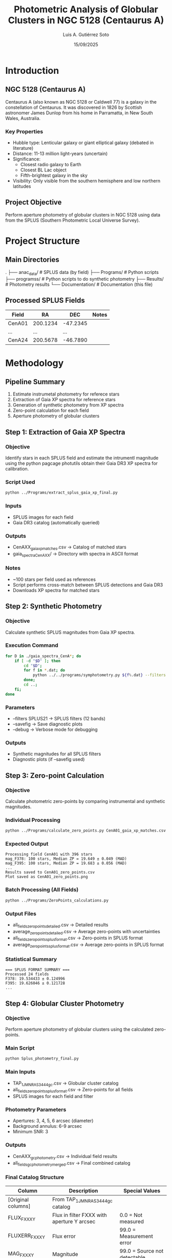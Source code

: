 #+TITLE: Photometric Analysis of Globular Clusters in NGC 5128 (Centaurus A)
#+AUTHOR: Luis A. Gutiérrez Soto
#+DATE: 15/09/2025
#+DESCRIPTION: Complete pipeline for photometric analysis of globular clusters in Centaurus A using SPLUS data
#+STARTUP: showall

* Introduction
** NGC 5128 (Centaurus A)
Centaurus A (also known as NGC 5128 or Caldwell 77) is a galaxy in the constellation of Centaurus.
It was discovered in 1826 by Scottish astronomer James Dunlop from his home in Parramatta,
in New South Wales, Australia. 

*** Key Properties
- Hubble type: Lenticular galaxy or giant elliptical galaxy (debated in literature)
- Distance: 11-13 million light-years (uncertain)
- Significance:
  - Closest radio galaxy to Earth
  - Closest BL Lac object
  - Fifth-brightest galaxy in the sky
- Visibility: Only visible from the southern hemisphere and low northern latitudes

** Project Objective
Perform aperture photometry of globular clusters in NGC 5128 using data from the SPLUS (Southern Photometric Local Universe Survey).

* Project Structure
** Main Directories
.
├── anac_data/                 # SPLUS data (by field)
├── Programs/             # Python scripts
├── programss/            # Python scripts to do synthetic photometry
├── Results/             # Photometry results
└── Documentation/       # Documentation (this file)

** Processed SPLUS Fields
| Field  | RA       | DEC      | Notes |
|--------+----------+----------+-------|
| CenA01 | 200.1234 | -47.2345 |       |
| ...    | ...      | ...      |       |
| CenA24 | 200.5678 | -46.7890 |       |

* Methodology
** Pipeline Summary
1. Estimate instrumetal photometry for referece stars
2. Extraction of Gaia XP spectra for reference stars
3. Generation of synthetic photometry from XP spectra
4. Zero-point calculation for each field
5. Aperture photometry of globular clusters

** Step 1: Extraction of Gaia XP Spectra
*** Objective
Identify stars in each SPLUS field and estimate the intrumentl
magnitude using the python pagcage photutils obtain their
Gaia DR3 XP spectra for calibration.

*** Script Used
#+BEGIN_SRC sh
python ../Programs/extract_splus_gaia_xp_final.py
#+END_SRC

*** Inputs
- SPLUS images for each field
- Gaia DR3 catalog (automatically queried)

*** Outputs
- CenAXX_gaia_xp_matches.csv → Catalog of matched stars
- gaia_spectra_CenAXX/ → Directory with spectra in ASCII format

*** Notes
- ~100 stars per field used as references
- Script performs cross-match between SPLUS detections and Gaia DR3
- Downloads XP spectra for matched stars

** Step 2: Synthetic Photometry
*** Objective
Calculate synthetic SPLUS magnitudes from Gaia XP spectra.

*** Execution Command
#+BEGIN_SRC sh
for D in ./gaia_spectra_CenA*; do 
    if [ -d "$D" ]; then 
        cd "$D"; 
        for f in *.dat; do 
            python ../../programs/symphotometry.py ${f%.dat} --filters SPLUS21 --name Ref --savefig --debug; 
        done; 
        cd ..; 
    fi; 
done
#+END_SRC

*** Parameters
- --filters SPLUS21 → SPLUS filters (12 bands)
- --savefig → Save diagnostic plots
- --debug → Verbose mode for debugging

*** Outputs
- Synthetic magnitudes for all SPLUS filters
- Diagnostic plots (if --savefig used)

** Step 3: Zero-point Calculation
*** Objective
Calculate photometric zero-points by comparing instrumental and synthetic magnitudes.

*** Individual Processing
#+BEGIN_SRC sh
python ../Programs/calculate_zero_points.py CenA01_gaia_xp_matches.csv --json-dir . --plot
#+END_SRC

*** Expected Output
#+BEGIN_EXAMPLE
Processing field CenA01 with 396 stars
mag_F378: 100 stars, Median ZP = 19.649 ± 0.049 (MAD)
mag_F395: 100 stars, Median ZP = 19.683 ± 0.056 (MAD)
...
Results saved to CenA01_zero_points.csv
Plot saved as CenA01_zero_points.png
#+END_EXAMPLE

*** Batch Processing (All Fields)
#+BEGIN_SRC sh
python ../Programs/ZeroPoints_calculations.py
#+END_SRC

*** Output Files
- all_fields_zero_points_detailed.csv → Detailed results
- average_zero_points_detailed.csv → Average zero-points with uncertainties
- all_fields_zero_points_splus_format.csv → Zero-points in SPLUS format
- average_zero_points_splus_format.csv → Average zero-points in SPLUS format

*** Statistical Summary
#+BEGIN_EXAMPLE
=== SPLUS FORMAT SUMMARY ===
Processed 24 fields
F378: 19.534433 ± 0.124996
F395: 19.626046 ± 0.121728
...
#+END_EXAMPLE

** Step 4: Globular Cluster Photometry
*** Objective
Perform aperture photometry of globular clusters using the calculated zero-points.

*** Main Script
#+BEGIN_SRC sh
python Splus_photometry_final.py
#+END_SRC

*** Main Inputs
- TAP_1_J_MNRAS_3444_gc.csv → Globular cluster catalog
- all_fields_zero_points_splus_format.csv → Zero-points for all fields
- SPLUS images for each field and filter

*** Photometry Parameters
- Apertures: 3, 4, 5, 6 arcsec (diameter)
- Background annulus: 6-9 arcsec
- Minimum SNR: 3

*** Outputs
- CenAXX_gc_photometry.csv → Individual field results
- all_fields_gc_photometry_merged.csv → Final combined catalog

*** Final Catalog Structure
| Column         | Description                                 | Special Values        |
|-----------------+---------------------------------------------+---------------------------|
| [Original columns] | From TAP_1_J_MNRAS_3444_gc catalog          |                           |
| FLUX_FXXX_Y      | Flux in filter FXXX with aperture Y arcsec  | 0.0 = Not measured        |
| FLUXERR_FXXX_Y   | Flux error                                  | 99.0 = Measurement error  |
| MAG_FXXX_Y       | Magnitude                                   | 99.0 = Source not detectable |
| MAGERR_FXXX_Y    | Magnitude error                             | 99.0 = Measurement error  |
| SNR_FXXX_Y       | Signal-to-noise ratio                       | 0.0 = Not measured        |
| FIELD            | SPLUS field where source was measured       | NaN = Source not in field |

* Execution Instructions
** Initial Setup
1. Ensure correct directory structure
2. Verify all SPLUS fields are available
3. Confirm location of globular cluster catalog

** Execution Order
1. Extract Gaia XP spectra → Step 1
2. Generate synthetic photometry → Step 2
3. Calculate zero-points → Step 3
4. Run cluster photometry → Step 4

** Complete Reprocessing Command
#+BEGIN_SRC sh
# Step 1: Extract XP spectra
python ../Programs/extract_splus_gaia_xp_final.py

# Step 2: Synthetic photometry (run in spectra directory)
for D in ./gaia_spectra_CenA*; do 
    if [ -d "$D" ]; then 
        cd "$D"; 
        for f in *.dat; do 
            python ../../programs/symphotometry.py ${f%.dat} --filters SPLUS21 --name Ref --savefig; 
        done; 
        cd ..; 
    fi; 
done

# Step 3: Zero-point calculation
python ../Programs/ZeroPoints_calculations.py

# Step 4: Cluster photometry
python Splus_photometry_final.py
#+END_SRC

* Troubleshooting
** Common Issues
*** SPLUS Images Not Found
- Verify directory structure
- Ensure images follow correct naming convention

*** No Zero-points for a Field
- Verify field is in all_fields_zero_points_splus_format.csv
- Check zero-point calculation for that specific field

*** Sources Near Edge
- Script automatically flags with 99.0 for edge sources
- Consider using smaller aperture for these sources

** Result Interpretation
- Magnitude values of 99.0: Source detected but not properly measured
- NaN values: Source not in field
- SNR < 3: Measurements considered unreliable

* Results and Products
** Generated Catalogs
- all_fields_gc_photometry_merged.csv → Main catalog with all measurements
- CenAXX_gc_photometry.csv → Individual field results

** Output Formats
- CSV with columns organized by filter and aperture
- Special values: 99.0 for failed measurements, NaN for out-of-field sources

** Quality Analysis
- Script includes statistical summary of data quality
- Reports number of valid measurements per filter and aperture
- Provides average SNR and average magnitude per filter

* Technical Notes
** System Requirements
- Python 3.7+
- Memory: ≥8GB RAM recommended for processing all fields
- Storage: ~50GB for SPLUS images + results

** Python Dependencies
- astropy, numpy, pandas, photutils, tqdm, matplotlib

** Estimated Execution Time
- Complete run: 6-12 hours (hardware dependent)
- Per field: 15-30 minutes

* Science

* Contact and References
- Author: Luis A. Gutiérrez Soto
- Email: gsoto.angel@gmail.com
- Catalog reference: TAP_1_J_MNRAS_3444_gc.csv (Taylor et al. 2017, MNRAS, 3444)
- SPLUS Survey: Mendes de Oliveira et al. (2019)

#+BEGIN_CENTER
* Documentation last updated: 15/09/2025 *
#+END_CENTER
